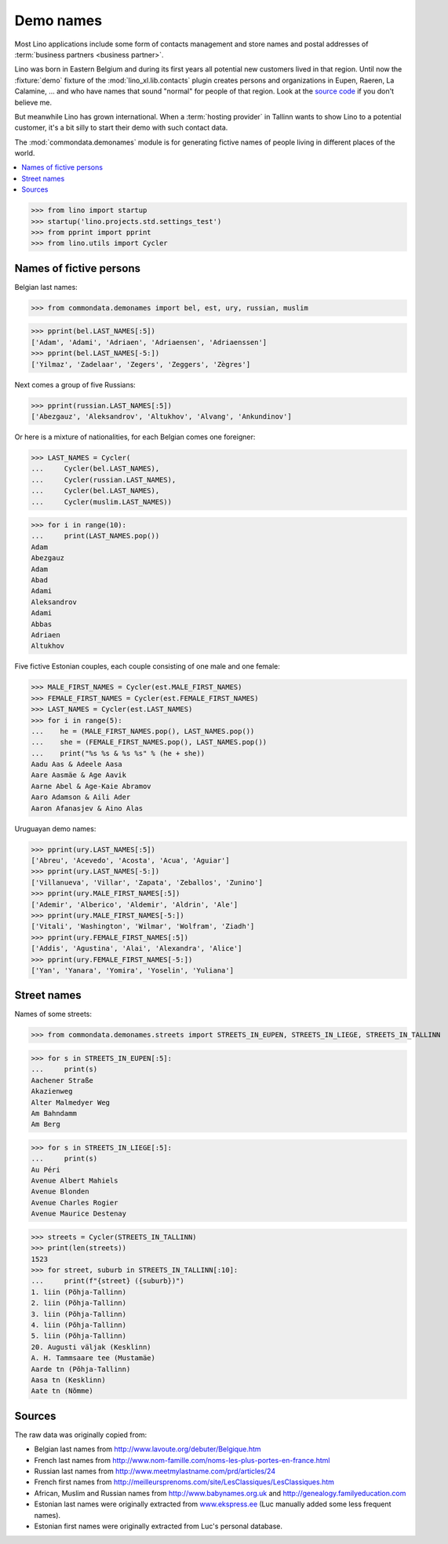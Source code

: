 .. doctest docs/topics/utils.rst

==========
Demo names
==========

Most Lino applications include some form of contacts management and store names
and postal addresses of :term:`business partners <business partner>`.

Lino was born in Eastern Belgium and during its first years all potential new
customers lived in that region. Until now the :fixture:`demo` fixture of the
:mod:`lino_xl.lib.contacts` plugin creates persons and organizations in Eupen,
Raeren, La Calamine, ... and who have names that sound "normal" for people of
that region. Look at the `source code
<https://gitlab.com/lino-framework/xl/-/blob/master/lino_xl/lib/contacts/fixtures/demo.py?ref_type=heads>`__
if you don't believe me.

But meanwhile Lino has grown international. When a :term:`hosting provider` in
Tallinn wants to show Lino to a potential customer, it's a bit silly to start
their demo with such contact data.

The :mod:`commondata.demonames` module is for generating fictive names of
people living in different places of the world.

.. contents::
   :depth: 1
   :local:


>>> from lino import startup
>>> startup('lino.projects.std.settings_test')
>>> from pprint import pprint
>>> from lino.utils import Cycler

Names of fictive persons
========================

Belgian last names:

>>> from commondata.demonames import bel, est, ury, russian, muslim

>>> pprint(bel.LAST_NAMES[:5])
['Adam', 'Adami', 'Adriaen', 'Adriaensen', 'Adriaenssen']
>>> pprint(bel.LAST_NAMES[-5:])
['Yilmaz', 'Zadelaar', 'Zegers', 'Zeggers', 'Zègres']

Next comes a group of five Russians:

>>> pprint(russian.LAST_NAMES[:5])
['Abezgauz', 'Aleksandrov', 'Altukhov', 'Alvang', 'Ankundinov']


Or here is a mixture of nationalities, for each Belgian comes one foreigner:

>>> LAST_NAMES = Cycler(
...     Cycler(bel.LAST_NAMES),
...     Cycler(russian.LAST_NAMES),
...     Cycler(bel.LAST_NAMES),
...     Cycler(muslim.LAST_NAMES))

>>> for i in range(10):
...     print(LAST_NAMES.pop())
Adam
Abezgauz
Adam
Abad
Adami
Aleksandrov
Adami
Abbas
Adriaen
Altukhov


Five fictive Estonian couples, each couple consisting of one male and one
female:

>>> MALE_FIRST_NAMES = Cycler(est.MALE_FIRST_NAMES)
>>> FEMALE_FIRST_NAMES = Cycler(est.FEMALE_FIRST_NAMES)
>>> LAST_NAMES = Cycler(est.LAST_NAMES)
>>> for i in range(5):
...    he = (MALE_FIRST_NAMES.pop(), LAST_NAMES.pop())
...    she = (FEMALE_FIRST_NAMES.pop(), LAST_NAMES.pop())
...    print("%s %s & %s %s" % (he + she))
Aadu Aas & Adeele Aasa
Aare Aasmäe & Age Aavik
Aarne Abel & Age-Kaie Abramov
Aaro Adamson & Aili Ader
Aaron Afanasjev & Aino Alas


Uruguayan demo names:

>>> pprint(ury.LAST_NAMES[:5])
['Abreu', 'Acevedo', 'Acosta', 'Acua', 'Aguiar']
>>> pprint(ury.LAST_NAMES[-5:])
['Villanueva', 'Villar', 'Zapata', 'Zeballos', 'Zunino']
>>> pprint(ury.MALE_FIRST_NAMES[:5])
['Ademir', 'Alberico', 'Aldemir', 'Aldrin', 'Ale']
>>> pprint(ury.MALE_FIRST_NAMES[-5:])
['Vitali', 'Washington', 'Wilmar', 'Wolfram', 'Ziadh']
>>> pprint(ury.FEMALE_FIRST_NAMES[:5])
['Addis', 'Agustina', 'Alai', 'Alexandra', 'Alice']
>>> pprint(ury.FEMALE_FIRST_NAMES[-5:])
['Yan', 'Yanara', 'Yomira', 'Yoselin', 'Yuliana']



Street names
============

Names of some streets:

>>> from commondata.demonames.streets import STREETS_IN_EUPEN, STREETS_IN_LIEGE, STREETS_IN_TALLINN

>>> for s in STREETS_IN_EUPEN[:5]:
...     print(s)
Aachener Straße
Akazienweg
Alter Malmedyer Weg
Am Bahndamm
Am Berg

>>> for s in STREETS_IN_LIEGE[:5]:
...     print(s)
Au Péri
Avenue Albert Mahiels
Avenue Blonden
Avenue Charles Rogier
Avenue Maurice Destenay


>>> streets = Cycler(STREETS_IN_TALLINN)
>>> print(len(streets))
1523
>>> for street, suburb in STREETS_IN_TALLINN[:10]:
...     print(f"{street} ({suburb})")
1. liin (Põhja-Tallinn)
2. liin (Põhja-Tallinn)
3. liin (Põhja-Tallinn)
4. liin (Põhja-Tallinn)
5. liin (Põhja-Tallinn)
20. Augusti väljak (Kesklinn)
A. H. Tammsaare tee (Mustamäe)
Aarde tn (Põhja-Tallinn)
Aasa tn (Kesklinn)
Aate tn (Nõmme)


Sources
=======

The raw data was originally copied from:

- Belgian last names from http://www.lavoute.org/debuter/Belgique.htm
- French last names from http://www.nom-famille.com/noms-les-plus-portes-en-france.html
- Russian last names from http://www.meetmylastname.com/prd/articles/24
- French first names from
  http://meilleursprenoms.com/site/LesClassiques/LesClassiques.htm
- African, Muslim and Russian names from
  http://www.babynames.org.uk
  and http://genealogy.familyeducation.com

- Estonian last names were originally extracted from
  `www.ekspress.ee <https://ekspress.delfi.ee/artikkel/27677149/top-500-eesti-koige-levinumad-perekonnanimed>`__
  (Luc manually added some less frequent names).

- Estonian first names were originally extracted from Luc's personal database.
